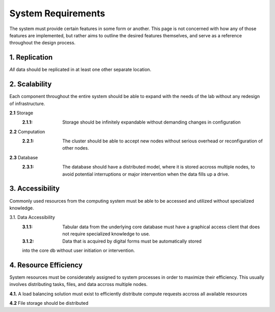 ==========================
System Requirements
==========================

The system must provide certain features in some form or another. This 
page is not concerned with how any of those features are implemented, but 
rather aims to outline the desired features themselves, 
and serve as a reference throughout the design process. 

1.  Replication
----------------
*All* data should be replicated in at least one other separate location. 

2.  Scalability 
----------------
Each component throughout the entire system should be able 
to expand with the needs of the lab without any redesign 
of infrastructure. 

**2.1** Storage 
    :2.1.1: Storage should be infinitely expandable without demanding changes in configuration
    
**2.2** Computation 
    :2.2.1: The cluster should be able to accept new nodes without serious overhead or reconfiguration of other nodes. 

**2.3** Database
    :2.3.1: The database should have a  distributed model, where it is stored accross multiple nodes, to avoid potential interruptions or major intervention when the data fills up a drive.

3.  Accessibility
------------------
Commonly used resources from the computing system must be able to 
be accessed and utilized without specialized knowledge. 

3.1.    Data Accessibility
    :3.1.1: Tabular data from the underlying core database must have a graphical access client that does not require specialized knowledge to use.
    
    :3.1.2: Data that is acquired by digital forms must be automatically stored 
    into the core db without user initiation or intervention.

4.  Resource Efficiency
-------------------------
System resources must be considerately assigned to system processes in 
order to maximize their efficiency. This usually involves distributing 
tasks, files, and data accross multiple nodes.

**4.1.**    A load balancing solution must exist to efficiently distribute compute 
requests accross all available resources

**4.2**     File storage should be distributed